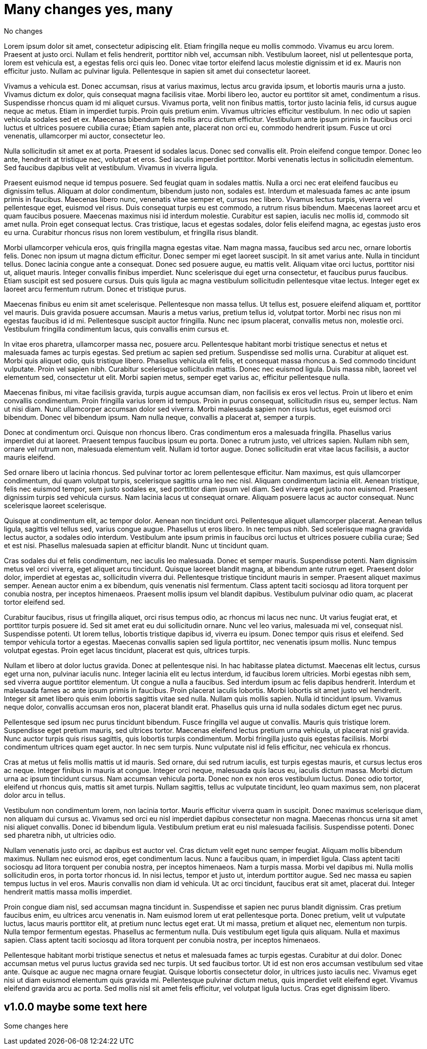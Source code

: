 = Many changes yes, many

No changes



Lorem ipsum dolor sit amet, consectetur adipiscing elit. Etiam fringilla neque eu mollis commodo. Vivamus eu arcu lorem. Praesent at justo orci. Nullam et felis hendrerit, porttitor nibh vel, accumsan nibh. Vestibulum laoreet, nisl ut pellentesque porta, lorem est vehicula est, a egestas felis orci quis leo. Donec vitae tortor eleifend lacus molestie dignissim et id ex. Mauris non efficitur justo. Nullam ac pulvinar ligula. Pellentesque in sapien sit amet dui consectetur laoreet.

Vivamus a vehicula est. Donec accumsan, risus at varius maximus, lectus arcu gravida ipsum, et lobortis mauris urna a justo. Vivamus dictum ex dolor, quis consequat magna facilisis vitae. Morbi libero leo, auctor eu porttitor sit amet, condimentum a risus. Suspendisse rhoncus quam id mi aliquet cursus. Vivamus porta, velit non finibus mattis, tortor justo lacinia felis, id cursus augue neque ac metus. Etiam in imperdiet turpis. Proin quis pretium enim. Vivamus ultricies efficitur vestibulum. In nec odio ut sapien vehicula sodales sed et ex. Maecenas bibendum felis mollis arcu dictum efficitur. Vestibulum ante ipsum primis in faucibus orci luctus et ultrices posuere cubilia curae; Etiam sapien ante, placerat non orci eu, commodo hendrerit ipsum. Fusce ut orci venenatis, ullamcorper mi auctor, consectetur leo.

Nulla sollicitudin sit amet ex at porta. Praesent id sodales lacus. Donec sed convallis elit. Proin eleifend congue tempor. Donec leo ante, hendrerit at tristique nec, volutpat et eros. Sed iaculis imperdiet porttitor. Morbi venenatis lectus in sollicitudin elementum. Sed faucibus dapibus velit at vestibulum. Vivamus in viverra ligula.

Praesent euismod neque id tempus posuere. Sed feugiat quam in sodales mattis. Nulla a orci nec erat eleifend faucibus eu dignissim tellus. Aliquam at dolor condimentum, bibendum justo non, sodales est. Interdum et malesuada fames ac ante ipsum primis in faucibus. Maecenas libero nunc, venenatis vitae semper et, cursus nec libero. Vivamus lectus turpis, viverra vel pellentesque eget, euismod vel risus. Duis consequat turpis eu est commodo, a rutrum risus bibendum. Maecenas laoreet arcu et quam faucibus posuere. Maecenas maximus nisi id interdum molestie. Curabitur est sapien, iaculis nec mollis id, commodo sit amet nulla. Proin eget consequat lectus. Cras tristique, lacus et egestas sodales, dolor felis eleifend magna, ac egestas justo eros eu urna. Curabitur rhoncus risus non lorem vestibulum, et fringilla risus blandit.

Morbi ullamcorper vehicula eros, quis fringilla magna egestas vitae. Nam magna massa, faucibus sed arcu nec, ornare lobortis felis. Donec non ipsum ut magna dictum efficitur. Donec semper mi eget laoreet suscipit. In sit amet varius ante. Nulla in tincidunt tellus. Donec lacinia congue ante a consequat. Donec sed posuere augue, eu mattis velit. Aliquam vitae orci luctus, porttitor nisi ut, aliquet mauris. Integer convallis finibus imperdiet. Nunc scelerisque dui eget urna consectetur, et faucibus purus faucibus. Etiam suscipit est sed posuere cursus. Duis quis ligula ac magna vestibulum sollicitudin pellentesque vitae lectus. Integer eget ex laoreet arcu fermentum rutrum. Donec et tristique purus.

Maecenas finibus eu enim sit amet scelerisque. Pellentesque non massa tellus. Ut tellus est, posuere eleifend aliquam et, porttitor vel mauris. Duis gravida posuere accumsan. Mauris a metus varius, pretium tellus id, volutpat tortor. Morbi nec risus non mi egestas faucibus id id mi. Pellentesque suscipit auctor fringilla. Nunc nec ipsum placerat, convallis metus non, molestie orci. Vestibulum fringilla condimentum lacus, quis convallis enim cursus et.

In vitae eros pharetra, ullamcorper massa nec, posuere arcu. Pellentesque habitant morbi tristique senectus et netus et malesuada fames ac turpis egestas. Sed pretium ac sapien sed pretium. Suspendisse sed mollis urna. Curabitur at aliquet est. Morbi quis aliquet odio, quis tristique libero. Phasellus vehicula elit felis, et consequat massa rhoncus a. Sed commodo tincidunt vulputate. Proin vel sapien nibh. Curabitur scelerisque sollicitudin mattis. Donec nec euismod ligula. Duis massa nibh, laoreet vel elementum sed, consectetur ut elit. Morbi sapien metus, semper eget varius ac, efficitur pellentesque nulla.

Maecenas finibus, mi vitae facilisis gravida, turpis augue accumsan diam, non facilisis ex eros vel lectus. Proin ut libero et enim convallis condimentum. Proin fringilla varius lorem id tempus. Proin in purus consequat, sollicitudin risus eu, semper lectus. Nam ut nisi diam. Nunc ullamcorper accumsan dolor sed viverra. Morbi malesuada sapien non risus luctus, eget euismod orci bibendum. Donec vel bibendum ipsum. Nam nulla neque, convallis a placerat at, semper a turpis.

Donec at condimentum orci. Quisque non rhoncus libero. Cras condimentum eros a malesuada fringilla. Phasellus varius imperdiet dui at laoreet. Praesent tempus faucibus ipsum eu porta. Donec a rutrum justo, vel ultrices sapien. Nullam nibh sem, ornare vel rutrum non, malesuada elementum velit. Nullam id tortor augue. Donec sollicitudin erat vitae lacus facilisis, a auctor mauris eleifend.

Sed ornare libero ut lacinia rhoncus. Sed pulvinar tortor ac lorem pellentesque efficitur. Nam maximus, est quis ullamcorper condimentum, dui quam volutpat turpis, scelerisque sagittis urna leo nec nisl. Aliquam condimentum lacinia elit. Aenean tristique, felis nec euismod tempor, sem justo sodales ex, sed porttitor diam ipsum vel diam. Sed viverra eget justo non euismod. Praesent dignissim turpis sed vehicula cursus. Nam lacinia lacus ut consequat ornare. Aliquam posuere lacus ac auctor consequat. Nunc scelerisque laoreet scelerisque.

Quisque at condimentum elit, ac tempor dolor. Aenean non tincidunt orci. Pellentesque aliquet ullamcorper placerat. Aenean tellus ligula, sagittis vel tellus sed, varius congue augue. Phasellus ut eros libero. In nec tempus nibh. Sed scelerisque magna gravida lectus auctor, a sodales odio interdum. Vestibulum ante ipsum primis in faucibus orci luctus et ultrices posuere cubilia curae; Sed et est nisi. Phasellus malesuada sapien at efficitur blandit. Nunc ut tincidunt quam.

Cras sodales dui et felis condimentum, nec iaculis leo malesuada. Donec et semper mauris. Suspendisse potenti. Nam dignissim metus vel orci viverra, eget aliquet arcu tincidunt. Quisque laoreet blandit magna, at bibendum ante rutrum eget. Praesent dolor dolor, imperdiet at egestas ac, sollicitudin viverra dui. Pellentesque tristique tincidunt mauris in semper. Praesent aliquet maximus semper. Aenean auctor enim a ex bibendum, quis venenatis nisl fermentum. Class aptent taciti sociosqu ad litora torquent per conubia nostra, per inceptos himenaeos. Praesent mollis ipsum vel blandit dapibus. Vestibulum pulvinar odio quam, ac placerat tortor eleifend sed.

Curabitur faucibus, risus ut fringilla aliquet, orci risus tempus odio, ac rhoncus mi lacus nec nunc. Ut varius feugiat erat, et porttitor turpis posuere id. Sed sit amet erat eu dui sollicitudin ornare. Nunc vel leo varius, malesuada mi vel, consequat nisl. Suspendisse potenti. Ut lorem tellus, lobortis tristique dapibus id, viverra eu ipsum. Donec tempor quis risus et eleifend. Sed tempor vehicula tortor a egestas. Maecenas convallis sapien sed ligula porttitor, nec venenatis ipsum mollis. Nunc tempus volutpat egestas. Proin eget lacus tincidunt, placerat est quis, ultrices turpis.

Nullam et libero at dolor luctus gravida. Donec at pellentesque nisi. In hac habitasse platea dictumst. Maecenas elit lectus, cursus eget urna non, pulvinar iaculis nunc. Integer lacinia elit eu lectus interdum, id faucibus lorem ultricies. Morbi egestas nibh sem, sed viverra augue porttitor elementum. Ut congue a nulla a faucibus. Sed interdum ipsum ac felis dapibus hendrerit. Interdum et malesuada fames ac ante ipsum primis in faucibus. Proin placerat iaculis lobortis. Morbi lobortis sit amet justo vel hendrerit. Integer sit amet libero quis enim lobortis sagittis vitae sed nulla. Nullam quis mollis sapien. Nulla id tincidunt ipsum. Vivamus neque dolor, convallis accumsan eros non, placerat blandit erat. Phasellus quis urna id nulla sodales dictum eget nec purus.

Pellentesque sed ipsum nec purus tincidunt bibendum. Fusce fringilla vel augue ut convallis. Mauris quis tristique lorem. Suspendisse eget pretium mauris, sed ultrices tortor. Maecenas eleifend lectus pretium urna vehicula, ut placerat nisl gravida. Nunc auctor turpis quis risus sagittis, quis lobortis turpis condimentum. Morbi fringilla justo quis egestas facilisis. Morbi condimentum ultrices quam eget auctor. In nec sem turpis. Nunc vulputate nisl id felis efficitur, nec vehicula ex rhoncus.

Cras at metus ut felis mollis mattis ut id mauris. Sed ornare, dui sed rutrum iaculis, est turpis egestas mauris, et cursus lectus eros ac neque. Integer finibus in mauris at congue. Integer orci neque, malesuada quis lacus eu, iaculis dictum massa. Morbi dictum urna ac ipsum tincidunt cursus. Nam accumsan vehicula porta. Donec non ex non eros vestibulum luctus. Donec odio tortor, eleifend ut rhoncus quis, mattis sit amet turpis. Nullam sagittis, tellus ac vulputate tincidunt, leo quam maximus sem, non placerat dolor arcu in tellus.

Vestibulum non condimentum lorem, non lacinia tortor. Mauris efficitur viverra quam in suscipit. Donec maximus scelerisque diam, non aliquam dui cursus ac. Vivamus sed orci eu nisl imperdiet dapibus consectetur non magna. Maecenas rhoncus urna sit amet nisi aliquet convallis. Donec id bibendum ligula. Vestibulum pretium erat eu nisl malesuada facilisis. Suspendisse potenti. Donec sed pharetra nibh, ut ultricies odio.

Nullam venenatis justo orci, ac dapibus est auctor vel. Cras dictum velit eget nunc semper feugiat. Aliquam mollis bibendum maximus. Nullam nec euismod eros, eget condimentum lacus. Nunc a faucibus quam, in imperdiet ligula. Class aptent taciti sociosqu ad litora torquent per conubia nostra, per inceptos himenaeos. Nam a turpis massa. Morbi vel dapibus mi. Nulla mollis sollicitudin eros, in porta tortor rhoncus id. In nisi lectus, tempor et justo ut, interdum porttitor augue. Sed nec massa eu sapien tempus luctus in vel eros. Mauris convallis non diam id vehicula. Ut ac orci tincidunt, faucibus erat sit amet, placerat dui. Integer hendrerit mattis massa mollis imperdiet.

Proin congue diam nisl, sed accumsan magna tincidunt in. Suspendisse et sapien nec purus blandit dignissim. Cras pretium faucibus enim, eu ultrices arcu venenatis in. Nam euismod lorem ut erat pellentesque porta. Donec pretium, velit ut vulputate luctus, lacus mauris porttitor elit, at pretium nunc lectus eget erat. Ut mi massa, pretium et aliquet nec, elementum non turpis. Nulla tempor fermentum egestas. Phasellus ac fermentum nulla. Duis vestibulum eget ligula quis aliquam. Nulla et maximus sapien. Class aptent taciti sociosqu ad litora torquent per conubia nostra, per inceptos himenaeos.

Pellentesque habitant morbi tristique senectus et netus et malesuada fames ac turpis egestas. Curabitur at dui dolor. Donec accumsan metus vel purus luctus gravida sed nec turpis. Ut sed faucibus tortor. Ut id est non eros accumsan vestibulum sed vitae ante. Quisque ac augue nec magna ornare feugiat. Quisque lobortis consectetur dolor, in ultrices justo iaculis nec. Vivamus eget nisi ut diam euismod elementum quis gravida mi. Pellentesque pulvinar dictum metus, quis imperdiet velit eleifend eget. Vivamus eleifend gravida arcu ac porta. Sed mollis nisl sit amet felis efficitur, vel volutpat ligula luctus. Cras eget dignissim libero. 

[[version-1.0.0]]
== v1.0.0 maybe some text here 

Some changes here
